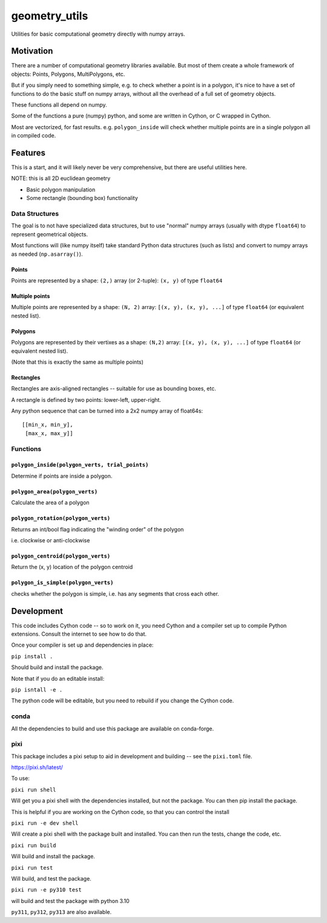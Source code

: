 ##############
geometry_utils
##############

Utilities for basic computational geometry directly with numpy arrays.


Motivation
==========

There are a number of computational geometry libraries available.
But most of them create a whole framework of objects: Points, Polygons,
MultiPolygons, etc.

But if you simply need to something simple, e.g. to check whether a point is in a polygon,
it's nice to have a set of functions to do the basic stuff on numpy arrays,
without all the overhead of a full set of geometry objects.

These functions all depend on numpy.

Some of the functions a pure (numpy) python, and some are written in Cython, or C wrapped in Cython.

Most are vectorized, for fast results. e.g. ``polygon_inside`` will check whether multiple points are in a single polygon all in compiled code.

Features
========

This is a start, and it will likely never be very comprehensive, but there are useful utilities here.

NOTE: this is all 2D euclidean geometry

* Basic polygon manipulation

* Some rectangle (bounding box) functionality


Data Structures
---------------

The goal is to not have specialized data structures, but to use "normal" numpy arrays (usually with dtype ``float64``) to represent geometrical objects.

Most functions will (like numpy itself) take standard Python data structures (such as lists) and convert to numpy arrays as needed (``np.asarray()``).

Points
......

Points are represented by a shape: ``(2,)`` array (or 2-tuple):
``(x, y)`` of type ``float64``


Multiple points
...............

Multiple points are represented by a shape: ``(N, 2)`` array:
``[(x, y), (x, y), ...]`` of type ``float64`` (or equivalent nested list).


Polygons
........

Polygons are represented by their vertixes as a shape: ``(N,2)`` array:
``[(x, y), (x, y), ...]`` of type ``float64``
(or equivalent nested list).

(Note that this is exactly the same as multiple points)

Rectangles
..........

Rectangles are axis-aligned rectangles -- suitable for use as bounding boxes, etc.

A rectangle is defined by two points: lower-left, upper-right.

Any python sequence that can be turned into a 2x2 numpy array of float64s::

    [[min_x, min_y],
     [max_x, max_y]]


Functions
---------

``polygon_inside(polygon_verts, trial_points)``
..................

Determine if points are inside a polygon.

``polygon_area(polygon_verts)``
...............................

Calculate the area of a polygon


``polygon_rotation(polygon_verts)``
...................................

Returns an int/bool flag indicating the "winding order" of the polygon

i.e. clockwise or anti-clockwise

``polygon_centroid(polygon_verts)``
...................................

Return the (x, y) location of the polygon centroid


``polygon_is_simple(polygon_verts)``
....................................

checks whether the polygon is simple, i.e. has any segments that cross each other.

Development
===========

This code includes Cython code -- so to work on it, you need Cython and a compiler set up to compile Python extensions. Consult the internet to see how to do that.

Once your compiler is set up and dependencies in place:

``pip install .``

Should build and install the package.

Note that if you do an editable install:

``pip isntall -e .``

The python code will be editable, but you need to rebuild if you change the Cython code.

conda
-----

All the dependencies to build and use this package are available on conda-forge.

pixi
----

This package includes a pixi setup to aid in development and building -- see the ``pixi.toml`` file.

https://pixi.sh/latest/

To use:

``pixi run shell``

Will get you a pixi shell with the dependencies installed, but not the package. You can then pip install the package.

This is helpful if you are working on the Cython code, so that you can control the install


``pixi run -e dev shell``


Will create a pixi shell with the package built and installed. You can then run the tests, change the  code, etc.

``pixi run build``

Will build and install the package.

``pixi run test``

Will build, and test the package.

``pixi run -e py310 test``

will build and test the package with python 3.10

``py311``, ``py312``, ``py313`` are also available.
